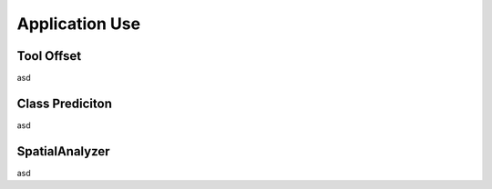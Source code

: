 Application Use
===============

Tool Offset
-----------
asd

Class Prediciton
----------------
asd

SpatialAnalyzer
---------------
asd
